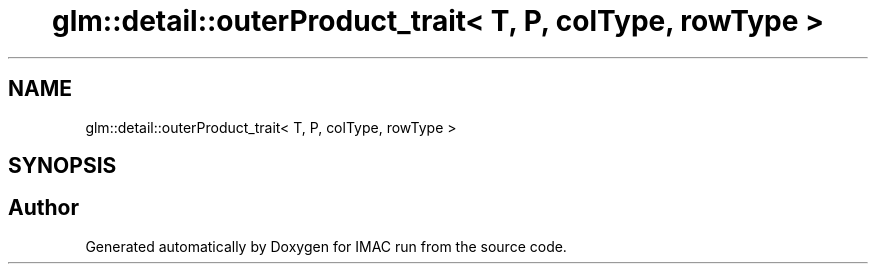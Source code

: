 .TH "glm::detail::outerProduct_trait< T, P, colType, rowType >" 3 "Tue Dec 18 2018" "IMAC run" \" -*- nroff -*-
.ad l
.nh
.SH NAME
glm::detail::outerProduct_trait< T, P, colType, rowType >
.SH SYNOPSIS
.br
.PP


.SH "Author"
.PP 
Generated automatically by Doxygen for IMAC run from the source code\&.
